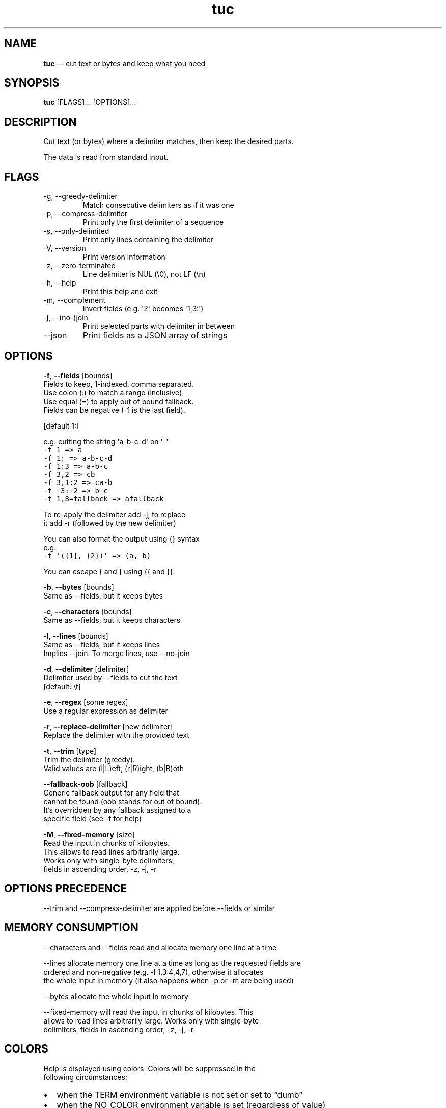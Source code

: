 .\" Automatically generated by Pandoc 3.1.3
.\"
.\" Define V font for inline verbatim, using C font in formats
.\" that render this, and otherwise B font.
.ie "\f[CB]x\f[]"x" \{\
. ftr V B
. ftr VI BI
. ftr VB B
. ftr VBI BI
.\}
.el \{\
. ftr V CR
. ftr VI CI
. ftr VB CB
. ftr VBI CBI
.\}
.TH "tuc" "1" "Jan 01, 2024" "Tuc 1.2.0" "Tuc Manual"
.hy
.SH NAME
.PP
\f[B]tuc\f[R] \[em] cut text or bytes and keep what you need
.SH SYNOPSIS
.PP
\f[B]tuc\f[R] [FLAGS]\&...
[OPTIONS]\&...
.SH DESCRIPTION
.PP
Cut text (or bytes) where a delimiter matches, then keep the desired
parts.
.PP
The data is read from standard input.
.SH FLAGS
.TP
-g, --greedy-delimiter
Match consecutive delimiters as if it was one
.TP
-p, --compress-delimiter
Print only the first delimiter of a sequence
.TP
-s, --only-delimited
Print only lines containing the delimiter
.TP
-V, --version
Print version information
.TP
-z, --zero-terminated
Line delimiter is NUL (\[rs]0), not LF (\[rs]n)
.TP
-h, --help
Print this help and exit
.TP
-m, --complement
Invert fields (e.g.\ \[aq]2\[aq] becomes \[aq]1,3:\[aq])
.TP
-j, --(no-)join
Print selected parts with delimiter in between
.TP
--json
Print fields as a JSON array of strings
.SH OPTIONS
.PP
\f[B]-f\f[R], \f[B]--fields\f[R] [bounds]
.PD 0
.P
.PD
\ \ \ \ \ \ \ Fields to keep, 1-indexed, comma separated.
.PD 0
.P
.PD
\ \ \ \ \ \ \ Use colon (:) to match a range (inclusive).
.PD 0
.P
.PD
\ \ \ \ \ \ \ Use equal (=) to apply out of bound fallback.
.PD 0
.P
.PD
\ \ \ \ \ \ \ Fields can be negative (-1 is the last field).
.PP
\ \ \ \ \ \ \ [default 1:]
.PP
\ \ \ \ \ \ \ e.g.\ cutting the string \[aq]a-b-c-d\[aq] on \[aq]-\[aq]
.PD 0
.P
.PD
\ \ \ \ \ \ \ \ \ \f[V]-f 1     => a\f[R]
.PD 0
.P
.PD
\ \ \ \ \ \ \ \ \ \f[V]-f 1:    => a-b-c-d\f[R]
.PD 0
.P
.PD
\ \ \ \ \ \ \ \ \ \f[V]-f 1:3   => a-b-c\f[R]
.PD 0
.P
.PD
\ \ \ \ \ \ \ \ \ \f[V]-f 3,2   => cb\f[R]
.PD 0
.P
.PD
\ \ \ \ \ \ \ \ \ \f[V]-f 3,1:2 => ca-b\f[R]
.PD 0
.P
.PD
\ \ \ \ \ \ \ \ \ \f[V]-f -3:-2 => b-c\f[R]
.PD 0
.P
.PD
\ \ \ \ \ \ \ \ \ \f[V]-f 1,8=fallback => afallback\f[R]
.PP
\ \ \ \ \ \ \ To re-apply the delimiter add -j, to replace
.PD 0
.P
.PD
\ \ \ \ \ \ \ it add -r (followed by the new delimiter)
.PP
\ \ \ \ \ \ \ You can also format the output using {} syntax
.PD 0
.P
.PD
\ \ \ \ \ \ \ e.g.
.PD 0
.P
.PD
\ \ \ \ \ \ \ \ \ \f[V]-f \[aq]({1}, {2})\[aq] => (a, b)\f[R]
.PP
\ \ \ \ \ \ \ You can escape { and } using {{ and }}.
.PP
\f[B]-b\f[R], \f[B]--bytes\f[R] [bounds]
.PD 0
.P
.PD
\ \ \ \ \ \ \ Same as --fields, but it keeps bytes
.PP
\f[B]-c\f[R], \f[B]--characters\f[R] [bounds]
.PD 0
.P
.PD
\ \ \ \ \ \ \ Same as --fields, but it keeps characters
.PP
\f[B]-l\f[R], \f[B]--lines\f[R] [bounds]
.PD 0
.P
.PD
\ \ \ \ \ \ \ Same as --fields, but it keeps lines
.PD 0
.P
.PD
\ \ \ \ \ \ \ Implies --join.
To merge lines, use --no-join
.PP
\f[B]-d\f[R], \f[B]--delimiter\f[R] [delimiter]
.PD 0
.P
.PD
\ \ \ \ \ \ \ Delimiter used by --fields to cut the text
.PD 0
.P
.PD
\ \ \ \ \ \ \ [default: \[rs]t]
.PP
\f[B]-e\f[R], \f[B]--regex\f[R] [some regex]
.PD 0
.P
.PD
\ \ \ \ \ \ \ Use a regular expression as delimiter
.PP
\f[B]-r\f[R], \f[B]--replace-delimiter\f[R] [new delimiter]
.PD 0
.P
.PD
\ \ \ \ \ \ \ Replace the delimiter with the provided text
.PP
\f[B]-t\f[R], \f[B]--trim\f[R] [type]
.PD 0
.P
.PD
\ \ \ \ \ \ \ Trim the delimiter (greedy).
.PD 0
.P
.PD
\ \ \ \ \ \ \ Valid values are (l|L)eft, (r|R)ight, (b|B)oth
.PP
\ \ \ \ \f[B]--fallback-oob\f[R] [fallback]
.PD 0
.P
.PD
\ \ \ \ \ \ \ Generic fallback output for any field that
.PD 0
.P
.PD
\ \ \ \ \ \ \ cannot be found (oob stands for out of bound).
.PD 0
.P
.PD
\ \ \ \ \ \ \ It\[cq]s overridden by any fallback assigned to a
.PD 0
.P
.PD
\ \ \ \ \ \ \ specific field (see -f for help)
.PP
\f[B]-M\f[R], \f[B]--fixed-memory\f[R] [size]
.PD 0
.P
.PD
\ \ \ \ \ \ \ Read the input in chunks of kilobytes.
.PD 0
.P
.PD
\ \ \ \ \ \ \ This allows to read lines arbitrarily large.
.PD 0
.P
.PD
\ \ \ \ \ \ \ Works only with single-byte delimiters,
.PD 0
.P
.PD
\ \ \ \ \ \ \ fields in ascending order, -z, -j, -r
.SH OPTIONS PRECEDENCE
.PP
--trim and --compress-delimiter are applied before --fields or similar
.SH MEMORY CONSUMPTION
.PP
--characters and --fields read and allocate memory one line at a time
.PP
--lines allocate memory one line at a time as long as the requested
fields are
.PD 0
.P
.PD
ordered and non-negative (e.g.\ -l 1,3:4,4,7), otherwise it allocates
.PD 0
.P
.PD
the whole input in memory (it also happens when -p or -m are being used)
.PP
--bytes allocate the whole input in memory
.PP
--fixed-memory will read the input in chunks of kilobytes.
This
.PD 0
.P
.PD
allows to read lines arbitrarily large.
Works only with single-byte
.PD 0
.P
.PD
delimiters, fields in ascending order, -z, -j, -r
.SH COLORS
.PP
Help is displayed using colors.
Colors will be suppressed in the
.PD 0
.P
.PD
following circumstances:
.IP \[bu] 2
when the TERM environment variable is not set or set to \[lq]dumb\[rq]
.IP \[bu] 2
when the NO_COLOR environment variable is set (regardless of value)
.SH BUGS
.PP
See GitHub Issues: <https://github.com/riquito/tuc/issues>
.SH AUTHOR
.PP
Riccardo Attilio Galli <riccardo@sideralis.org>
.SH SEE ALSO
.PP
\f[B]cut(1)\f[R], \f[B]sed(1)\f[R], \f[B]awk(1)\f[R]
